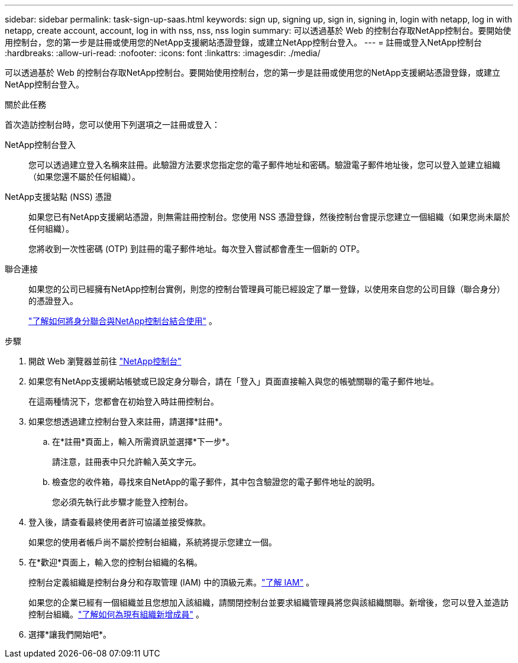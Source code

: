 ---
sidebar: sidebar 
permalink: task-sign-up-saas.html 
keywords: sign up, signing up, sign in, signing in, login with netapp, log in with netapp, create account, account, log in with nss, nss, nss login 
summary: 可以透過基於 Web 的控制台存取NetApp控制台。要開始使用控制台，您的第一步是註冊或使用您的NetApp支援網站憑證登錄，或建立NetApp控制台登入。 
---
= 註冊或登入NetApp控制台
:hardbreaks:
:allow-uri-read: 
:nofooter: 
:icons: font
:linkattrs: 
:imagesdir: ./media/


[role="lead"]
可以透過基於 Web 的控制台存取NetApp控制台。要開始使用控制台，您的第一步是註冊或使用您的NetApp支援網站憑證登錄，或建立NetApp控制台登入。

.關於此任務
首次造訪控制台時，您可以使用下列選項之一註冊或登入：

NetApp控制台登入:: 您可以透過建立登入名稱來註冊。此驗證方法要求您指定您的電子郵件地址和密碼。驗證電子郵件地址後，您可以登入並建立組織（如果您還不屬於任何組織）。
NetApp支援站點 (NSS) 憑證:: 如果您已有NetApp支援網站憑證，則無需註冊控制台。您使用 NSS 憑證登錄，然後控制台會提示您建立一個組織（如果您尚未屬於任何組織）。
+
--
您將收到一次性密碼 (OTP) 到註冊的電子郵件地址。每次登入嘗試都會產生一個新的 OTP。

--
聯合連接:: 如果您的公司已經擁有NetApp控制台實例，則您的控制台管理員可能已經設定了單一登錄，以使用來自您的公司目錄（聯合身分）的憑證登入。
+
--
link:concept-federation.html["了解如何將身分聯合與NetApp控制台結合使用"] 。

--


.步驟
. 開啟 Web 瀏覽器並前往 https://console.netapp.com["NetApp控制台"^]
. 如果您有NetApp支援網站帳號或已設定身分聯合，請在「登入」頁面直接輸入與您的帳號關聯的電子郵件地址。
+
在這兩種情況下，您都會在初始登入時註冊控制台。

. 如果您想透過建立控制台登入來註冊，請選擇*註冊*。
+
.. 在*註冊*頁面上，輸入所需資訊並選擇*下一步*。
+
請注意，註冊表中只允許輸入英文字元。

.. 檢查您的收件箱，尋找來自NetApp的電子郵件，其中包含驗證您的電子郵件地址的說明。
+
您必須先執行此步驟才能登入控制台。



. 登入後，請查看最終使用者許可協議並接受條款。
+
如果您的使用者帳戶尚不屬於控制台組織，系統將提示您建立一個。

. 在*歡迎*頁面上，輸入您的控制台組織的名稱。
+
控制台定義組織是控制台身分和存取管理 (IAM) 中的頂級元素。link:concept-identity-and-access-management.html["了解 IAM"] 。

+
如果您的企業已經有一個組織並且您想加入該組織，請關閉控制台並要求組織管理員將您與該組織關聯。新增後，您可以登入並造訪控制台組織。link:task-iam-manage-members-permissions#add-members["了解如何為現有組織新增成員"] 。

. 選擇*讓我們開始吧*。

